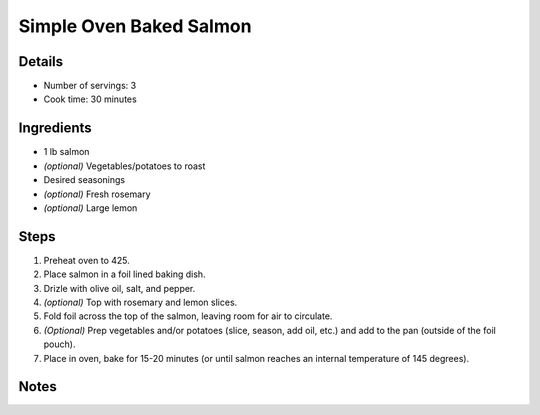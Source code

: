 Simple Oven Baked Salmon
========================

Details
-------

* Number of servings: 3
* Cook time: 30 minutes

Ingredients
-----------

* 1 lb salmon
* *(optional)* Vegetables/potatoes to roast
* Desired seasonings
* *(optional)* Fresh rosemary
* *(optional)* Large lemon

Steps
-----

#. Preheat oven to 425.
#. Place salmon in a foil lined baking dish.
#. Drizle with olive oil, salt, and pepper.
#. *(optional)* Top with rosemary and lemon slices.
#. Fold foil across the top of the salmon, leaving room for air to circulate.
#. *(Optional)* Prep vegetables and/or potatoes (slice, season, add oil, etc.) and add to the pan (outside of the foil pouch).
#. Place in oven, bake for 15-20 minutes (or until salmon reaches an internal temperature of 145 degrees).


Notes
-----
